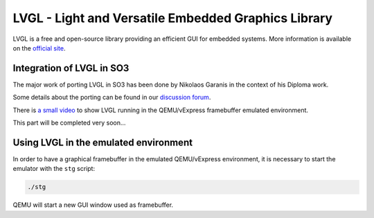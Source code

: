 
LVGL - Light and Versatile Embedded Graphics Library
====================================================

LVGL is a free and open-source library providing an efficient GUI for embedded systems.
More information is available on the `official site <https://lvgl.io/>`__.

Integration of LVGL in SO3
--------------------------

The major work of porting LVGL in SO3 has been done by Nikolaos Garanis in the context of his Diploma work.

Some details about the porting can be found in our `discussion forum <https://discourse.heig-vd.ch/t/graphics-support-for-so3/41/18>`__.

There is `a small video <LVGL_qemu_>`__ to show LVGL running in the QEMU/vExpress framebuffer emulated environment.


This part will be completed very soon...


.. _LVGL_qemu: https://youtu.be/skn_mp3ZBhI

Using LVGL in the emulated environment
--------------------------------------

In order to have a graphical framebuffer in the emulated QEMU/vExpress 
environment, it is necessary to start the emulator with the ``stg`` script:

.. code-block:: bash

   ./stg
   
QEMU will start a new GUI window used as framebuffer.


